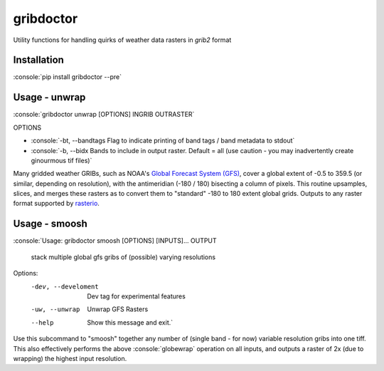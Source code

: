 gribdoctor
==========

Utility functions for handling quirks of weather data rasters in `grib2` format

Installation
-------
.. role:: console(code)
   :language: console

:console:`pip install gribdoctor --pre`

Usage - unwrap
--------------

:console:`gribdoctor unwrap [OPTIONS] INGRIB OUTRASTER`

OPTIONS

- :console:`-bt, --bandtags  Flag to indicate printing of band tags / band metadata to stdout`

- :console:`-b, --bidx  Bands to include in output raster. Default = all (use caution - you may inadvertently create ginourmous tif files)`

Many gridded weather GRIBs, such as NOAA's `Global Forecast System (GFS) <http://www.ncdc.noaa.gov/data-access/model-data/model-datasets/global-forcast-system-gfs>`_, cover a global extent of -0.5 to 359.5 (or similar, depending on resolution), with the antimeridian (-180 / 180) bisecting a column of pixels.
This routine upsamples, slices, and merges these rasters as to convert them to "standard" -180 to 180 extent global grids. Outputs to any raster format supported by `rasterio <https://github.com/mapbox/rasterio>`_.

Usage - smoosh
--------------

:console:`Usage: gribdoctor smoosh [OPTIONS] [INPUTS]... OUTPUT

  stack multiple global gfs gribs of (possible) varying resolutions

Options:
  -dev, --develoment  Dev tag for experimental features
  -uw, --unwrap       Unwrap GFS Rasters
  --help              Show this message and exit.`

Use this subcommand to "smoosh" together any number of (single band - for now) variable resolution gribs into one tiff. This also effectively performs the above :console:`globewrap` operation on all inputs, and outputs a raster of 2x (due to wrapping) the highest input resolution.
